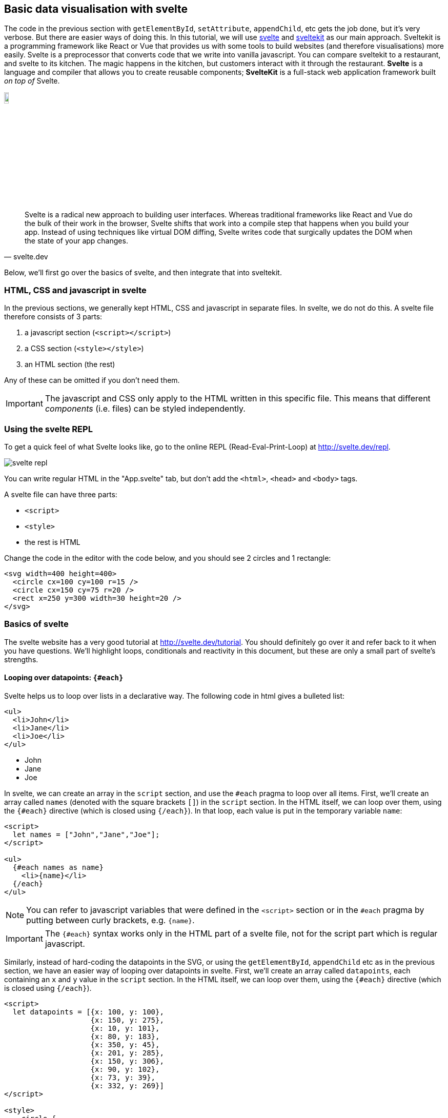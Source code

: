 == Basic data visualisation with svelte
ifndef::backend-pdf[]
++++
<link href="dist/svelte-bundle.css" rel="stylesheet" type="text/css"/>
<script defer src="dist/svelte-bundle.js" type="text/javascript"></script>
++++
endif::[]

ifdef::backend-pdf[]
NOTE: This section contains several interactive visuals. These are available in the html-version, but not in the PDF version.
endif::[]

The code in the previous section with `getElementById`, `setAttribute`, `appendChild`, etc gets the job done, but it's very verbose. But there are easier ways of doing this. In this tutorial, we will use http://svelte.dev[svelte] and http://kit.svelte.dev[sveltekit] as our main approach. Sveltekit is a programming framework like React or Vue that provides us with some tools to build websites (and therefore visualisations) more easily. Svelte is a preprocessor that converts code that we write into vanilla javascript. You can compare sveltekit to a restaurant, and svelte to its kitchen. The magic happens in the kitchen, but customers interact with it through the restaurant. *Svelte* is a language and compiler that allows you to create reusable components; *SvelteKit* is a full-stack web application framework built _on top of_ Svelte.

image:svelte-logo.png[width=10%,pdfwidth=10%]

"Svelte is a radical new approach to building user interfaces. Whereas traditional frameworks like React and Vue do the bulk of their work in the browser, Svelte shifts that work into a compile step that happens when you build your app. Instead of using techniques like virtual DOM diffing, Svelte writes code that surgically updates the DOM when the state of your app changes."
-- svelte.dev

Below, we'll first go over the basics of svelte, and then integrate that into sveltekit.

=== HTML, CSS and javascript in svelte
In the previous sections, we generally kept HTML, CSS and javascript in separate files. In svelte, we do not do this. A svelte file therefore consists of 3 parts:

1. a javascript section (`<script></script>`)
2. a CSS section (`<style></style>`)
3. an HTML section (the rest)

Any of these can be omitted if you don't need them.

IMPORTANT: The javascript and CSS only apply to the HTML written in this specific file. This means that different _components_ (i.e. files) can be styled independently.

=== Using the svelte REPL
To get a quick feel of what Svelte looks like, go to the online REPL (Read-Eval-Print-Loop) at http://svelte.dev/repl.

image:svelte-repl.png[]

You can write regular HTML in the "App.svelte" tab, but don't add the `<html>`, `<head>` and `<body>` tags.

A svelte file can have three parts:

- `<script>`
- `<style>`
- the rest is HTML

Change the code in the editor with the code below, and you should see 2 circles and 1 rectangle:

[source,html]
----
<svg width=400 height=400>
  <circle cx=100 cy=100 r=15 />
  <circle cx=150 cy=75 r=20 />
  <rect x=250 y=300 width=30 height=20 />
</svg>
----

=== Basics of svelte
The svelte website has a very good tutorial at http://svelte.dev/tutorial. You should definitely go over it and refer back to it when you have questions. We'll highlight loops, conditionals and reactivity in this document, but these are only a small part of svelte's strengths.

==== Looping over datapoints: `{#each}`
Svelte helps us to loop over lists in a declarative way. The following code in html gives a bulleted list:

[source,html,linenums]
----
<ul>
  <li>John</li>
  <li>Jane</li>
  <li>Joe</li>
</ul>
----

ifndef::backend-pdf[]
++++
<ul>
  <li>John</li>
  <li>Jane</li>
  <li>Joe</li>
</ul>
++++
endif::[]

ifdef::backend-pdf[]
- John
- Jane
- Joe
endif::[]

In svelte, we can create an array in the `script` section, and use the `#each` pragma to loop over all items. First, we'll create an array called `names` (denoted with the square brackets `[]`) in the `script` section. In the HTML itself, we can loop over them, using the `{#each}` directive (which is closed using `{/each}`). In that loop, each value is put in the temporary variable `name`:

[source,html,linenums]
----
<script>
  let names = ["John","Jane","Joe"];
</script>

<ul>
  {#each names as name}
    <li>{name}</li>
  {/each}
</ul>
----

NOTE: You can refer to javascript variables that were defined in the `<script>` section or in the `#each` pragma by putting between curly brackets, e.g. `{name}`.

IMPORTANT: The `{#each}` syntax works only in the HTML part of a svelte file, not for the script part which is regular javascript.

Similarly, instead of hard-coding the datapoints in the SVG, or using the `getElementById`, `appendChild` etc as in the previous section, we have an easier way of looping over datapoints in svelte. First, we'll create an array called `datapoints`, each containing an `x` and `y` value in the `script` section. In the HTML itself, we can loop over them, using the `{#each}` directive (which is closed using `{/each}`).

[source,html,linenums]
----
<script>
  let datapoints = [{x: 100, y: 100},
                    {x: 150, y: 275},
                    {x: 10, y: 101},
                    {x: 80, y: 183},
                    {x: 350, y: 45},
                    {x: 201, y: 285},
                    {x: 150, y: 306},
                    {x: 90, y: 102},
                    {x: 73, y: 39},
                    {x: 332, y: 269}]
</script>

<style>
    circle {
        fill-opacity: 0.5;
    }
</style>

<svg width=400 height=400>
  {#each datapoints as dp}
    <circle cx={dp.x} cy={dp.y} r=10 />
  {/each}
</svg>
----

In line 21-23, we loop over the `datapoints` array, each time putting a single element in a local `dp` variable. We can refer to the `x` and `y` properties like we do on line 22.

NOTE: As with regular arrays, you can refer to javascript _objects_ that were defined in the `<script>` section or in the `#each` pragma by putting between curly brackets, e.g. `{dp.x}`, and adding a period followed by the property.

The result:

ifndef::backend-pdf[]
++++
<svg width="400" height="400" style="border: 1px; border-style: solid;">
    <circle cx="100" cy="100" r="10" style="fill-opacity: 0.5"/>
    <circle cx="150" cy="275" r="10" style="fill-opacity: 0.5"/>
    <circle cx="10" cy="101" r="10" style="fill-opacity: 0.5"/>
    <circle cx="80" cy="183" r="10" style="fill-opacity: 0.5"/>
    <circle cx="350" cy="45" r="10" style="fill-opacity: 0.5"/>
    <circle cx="201" cy="285" r="10" style="fill-opacity: 0.5"/>
    <circle cx="150" cy="306" r="10" style="fill-opacity: 0.5"/>
    <circle cx="90" cy="102" r="10" style="fill-opacity: 0.5"/>
    <circle cx="73" cy="39" r="10" style="fill-opacity: 0.5"/>
    <circle cx="332" cy="269" r="10" style="fill-opacity: 0.5"/>
</svg>
++++
endif::[]

ifdef::backend-pdf[]
image:svg18.png[width=25%,pdfwidth=25%]
endif::[]

==== Conditionals: `{#if}`
Similarly, the `{#if}` directive (in full: `{#if} ... {:else} ... {/if}`) allows you to put conditions in your html. For example, let's create an array of individuals as objects, that contain both a name and a gender.

[source,html,linenums]
----
<script>
  let individuals = [
    {"name":"Julia","gender":"F"},
    {"name":"John","gender":"M"},
    {"name":"Joe","gender":"M"},
    {"name":"Jane","gender":"F"}];
</script>

<ul>
    {#each individuals as individual}
        {#if individual.gender == "F"}
            <li>{individual.name} ({individual.gender})</li>
        {/if}
    {/each}
</ul>
----

This will return:

ifndef::backend-pdf[]
++++
<ul>
 <li>Julia (F)</li>
  <li>Jane (F)</li>
</ul>
++++
endif::[]

ifdef::backend-pdf[]
- Julia (F)
- Jane (F)
endif::[]

TIP: Go to the svelte tutorial at http://svelte.dev/tutorial and go through the following sections: "Introduction" and "Logic"

For our scatterplot, let's add a value to all these datapoints, and draw either a blue circle or a red rectangle based on that value.

[source,html,linenums]
----
<script>
  let datapoints = [{x: 100, y: 100, value: 9},
                    {x: 150, y: 275, value: 11},
                    {x: 10, y: 101, value: 72},
                    {x: 80, y: 183, value: 2},
                    {x: 350, y: 45, value: 10},
                    {x: 201, y: 285, value: 109},
                    {x: 150, y: 306, value: 24},
                    {x: 90, y: 102, value: -4},
                    {x: 73, y: 39, value: 88},
                    {x: 332, y: 269, value: 8}]
</script>

<style>
  svg {
    background-color: whitesmoke;
  }
  circle {
    fill: steelblue;
  }
  rect {
    fill: red;
  }
</style>

<svg width=400 height=400>
  {#each datapoints as datapoint}
    {#if datapoint.value > 10}
      <circle cx={datapoint.x} cy={datapoint.y} r=10 />
    {:else}
      <rect x={datapoint.x} y={datapoint.y} width=10 height=10 />
    {/if}
  {/each}
</svg>
----

The result:

image:svelte-if.png[width=50%,pdfwidth=50%]

==== Reactivity
This is one of the major features of svelte which has an immense effect on programming experience, its _reactivity_. Reactivity means that when some variable `a` depends on a variable `b`, and `b` is changed, that the value of `a` is automatically updated as well. This is what makes a tool like Excel so strong: if you have a cell in a spreadsheet with a formula `=A1*2`, it will have the value of cell A1 multiplied by 2. If you change the value of A1, the value in the derived cell is _automatically_ updated as well. Most programming languages do not have this baked in, but with svelte you do have that functionality.

We do this using the `$:` pragma. For example:

[source,html,linenums]
----
<script>
  let slider_value = 50;

  $: multiplied_value = slider_value * 2
</script>

<input type="range" min="0" max="100" bind:value={slider_value} />
<p>The value {slider_value} multiplied by 2 is {multiplied_value}.</p>
----

We've seen before that we can use curly brackets `{}` to pass in a value. Here we also need to work in the other direction: when the value of the slider changes, it should be passed through to the script above. We do that using `bind:value`. Sliding left and right will now update the multiplied value as well. You can try it below.

// NOTE: This embedded interactive slider does not work at the moment.

ifndef::backend-pdf[]
*_INTERACTIVE_*
++++
<div id="svelte-slider"></div>
++++
endif::[]

ifdef::backend-pdf[]
image:svelte-reactivity.png[width=50%,pdfwidth=50%]
endif::[]

=== About sveltekit

==== Local installation

Although it is extremely useful for quickly checking things, we can't use the REPL for _real_ work. Still, you might go back to it regularly to test something out. 

Instead, we can develop sveltekit applications (i.c. visualisations) locally, on our own machine. See https://kit.svelte.dev[the sveltekit website] on how to get set up. These are the commands you need:

```
npm create svelte@latest my-app
cd my-app
npm install
npm run dev -- --open
```

The first step will create a new directory (called `my-app`) with your application. It will ask you for some information like if you'd want to have an empty (skeleton) setup, or already have demo code included. The `npm run install` installs all dependencies (which are listed in the `package.json` file). Finally, `npm run dev` will start a local webserver so that you can access your application. The output will list which port the application is running on. This will most probably be port 5173, so you should open the website `http://localhost:5173`. If you use `npm run dev -- --open` it will automatically open that website for you.

NOTE: Using `npm run dev` without the `-- --open` works as well. You will however need to open the webpage yourself. This is often the better option if you want to restart the server.

==== Directory structure and routing
To understand how data can be loaded in sveltekit, we need to understand how routing works. _Routing_ maps a file to a URL and vice versa. The directory structure in sveltekit is important: each URL points to a subdirectory of `src/routes`. For example:

- http://localhost:5173 points to the `src/routes/` directory
- http://localhost:5173/about points to the `src/routes/about/` directory
- http://localhost:5173/contact points to the `src/routes/contact/` directory
- ...

Each of these directories should have a `+page.svelte` (Notice the `+`-sign!) file, which contains the actual content of that page.

[source]
----
...
|
+- src/
|  +- routes/
|      +- +page.svelte
|      +- about/
|      |   +- +page.svelte
|      +- contact/
|          +- +page.svelte
|
...
----

See https://kit.svelte.dev/docs/routing for more information.

=== Loading data in sveltekit
As we have a `<script>` section in a `.svelte` file, we can define variables and data there, like this:

[source,javascript]
----
<script>
  let values = [1,2,3,"a string"]
</script>

{JSON.stringify(values)}
----
In this example, we create a value and show a "stringified" version in the browser.

This works great, except when we have large datasetes. We'll need to load those in a different way. Enter `+page.js`.

If we need to load data before a page (as defined in `+page.svelte`) is rendered, we add a `+page.js` file in the same directory. For example, if the root `index.html` and `contact` need data:

[source]
----
...
|
+- src/
|  +- routes/
|      +- +page.svelte
|      +- +page.js            <1>
|      +- about/
|      |   +- +page.svelte
|      +- contact/
|          +- +page.svelte
|          +- +page.js        <1>
|
...
----

==== Hard-coding our data
Let's start with the proof-of-principle setup: we hard-code the data to be loaded.

Make the `src/routes/+page.js` look like this:

[source,javascript]
----
export const load = () => {
  return {
    values: [1,2,3,"a string"]
  }
}
----

And the `src/routes/+page.svelte` look like this:

[source,html]
----
<script>
    export let data;
</script>

{JSON.stringify(data)}
----

You should see `values: [1,2,3,"a string"]` in your web browser at http://localhost:5173.

==== From an online JSON file
Imagine we need to load the iris dataset, available from a public url (https://raw.githubusercontent.com/domoritz/maps/master/data/iris.json). The data file looks like this:

[source,json]
[.small]
----
[
  {"sepalLength": 5.1, "sepalWidth": 3.5, "petalLength": 1.4, "petalWidth": 0.2, "species": "setosa"},
  {"sepalLength": 4.9, "sepalWidth": 3.0, "petalLength": 1.4, "petalWidth": 0.2, "species": "setosa"},
  {"sepalLength": 4.7, "sepalWidth": 3.2, "petalLength": 1.3, "petalWidth": 0.2, "species": "setosa"},
  {"sepalLength": 4.6, "sepalWidth": 3.1, "petalLength": 1.5, "petalWidth": 0.2, "species": "setosa"},
  {"sepalLength": 5.0, "sepalWidth": 3.6, "petalLength": 1.4, "petalWidth": 0.2, "species": "setosa"},
  {"sepalLength": 5.4, "sepalWidth": 3.9, "petalLength": 1.7, "petalWidth": 0.4, "species": "setosa"},
  ...
]
----

To load that data, we'd write the following `+page.js`:

[source,javascript]
[.small]
----
export const load = async ({ fetch }) => { (1)
  const responseFlowers = await fetch('https://raw.githubusercontent.com/domoritz/maps/master/data/iris.json') (2)
  const dataFlowers = await responseFlowers.json() (3)

  return {
    flowers: dataFlowers (4)
  }
}
----

What happens here?

- **(1)**: We create an asynchronous function `load`...
- **(2)**: ...that captures the HTTP response into a variable `responseFlowers`...
- **(3)**: ...from which we extract the `json` part which actually contains the data.

It's interesting to add a `console.log(res)` after line 3 to see what that `res` looks like.

In **(4)** we create the actual return value of the `+page.js` file: it is a _map_ with a single key `flowers` and its value coming from `dataFlowers`.

To use that data in the `+page.svelte` file, we need to define a `data` variable and get the flowers from it. A simple page showing the sepal length of al flowers would therefore look like this:

[source,html,linenums]
----
<script>
  export let data;
</script>

<ul>
  {#each data.flowers as flower}
  <li>{flower.sepalLength}</li>
  {/each}
</ul>
----

NOTE: The variable _must_ to be called `data`.

.Synchronous vs asynchronous programming
****
In contrast to other languages that you may know (e.g. python and R), javascript is an _asynchronous_ language. When you write a program in a synchronous programming language, the program executes instructions in series. This means that each instruction must be completed before moving on to the next one. In contrast, in an asynchronous programming language like javascript, the program can start executing a new instruction before completing the previous one. In some cases we do not want that and actually need to wait until the previous command has finished. To get around it, we can use https://developer.mozilla.org/en-US/docs/Web/JavaScript/Guide/Using_promises[promises] with the `async`/`await` combination.
****

The `+page.js` example above is a minimal one: you can add additional data transformations. For example, the iris dataset has the following form:

[source,json]
[.small]
----
[
  {"sepalLength": 5.1, "sepalWidth": 3.5, "petalLength": 1.4, "petalWidth": 0.2, "species": "setosa"},
  {"sepalLength": 4.9, "sepalWidth": 3.0, "petalLength": 1.4, "petalWidth": 0.2, "species": "setosa"},
  {"sepalLength": 4.7, "sepalWidth": 3.2, "petalLength": 1.3, "petalWidth": 0.2, "species": "setosa"},
  {"sepalLength": 4.6, "sepalWidth": 3.1, "petalLength": 1.5, "petalWidth": 0.2, "species": "setosa"},
  {"sepalLength": 5.0, "sepalWidth": 3.6, "petalLength": 1.4, "petalWidth": 0.2, "species": "setosa"},
  {"sepalLength": 5.4, "sepalWidth": 3.9, "petalLength": 1.7, "petalWidth": 0.4, "species": "setosa"},
  ...
]
----

but we would like to add a unique ID to each of these records. Also, we'd like to have the full species name, e.g. "Iris setosa" instead of just "setosa". We can adapt the script above like this:

[source,javascript,linenums]
[.small]
----
export const load = async ({ fetch }) => {
    const responseFlowers = await fetch('https://raw.githubusercontent.com/domoritz/maps/master/data/iris.json')
    const dataFlowers = await responseFlowers.json()
    dataFlowers.forEach((d,i) => { d.id = i, d.species = "Iris " + d.species })
  
    return {
      flowers: dataFlowers
    }
  }
----

The data that is now passed to `+page.svelte` looks like this:

[source,json]
[.small]
----
[
  {"id": 0, "sepalLength": 5.1, "sepalWidth": 3.5, "petalLength": 1.4, "petalWidth": 0.2, "species": "Iris setosa"},
  {"id": 1, "sepalLength": 4.9, "sepalWidth": 3.0, "petalLength": 1.4, "petalWidth": 0.2, "species": "Iris setosa"},
  {"id": 2, "sepalLength": 4.7, "sepalWidth": 3.2, "petalLength": 1.3, "petalWidth": 0.2, "species": "Iris setosa"},
  {"id": 3, "sepalLength": 4.6, "sepalWidth": 3.1, "petalLength": 1.5, "petalWidth": 0.2, "species": "Iris setosa"},
  {"id": 4, "sepalLength": 5.0, "sepalWidth": 3.6, "petalLength": 1.4, "petalWidth": 0.2, "species": "Iris setosa"},
  {"id": 5, "sepalLength": 5.4, "sepalWidth": 3.9, "petalLength": 1.7, "petalWidth": 0.4, "species": "Iris setosa"},
  ...
]
----

==== From an online CSV file
In contrast to JSON, `fetch` is not able to automatically parse a CSV file. We'll have to do that ourselves. We have to install the PapaParse npm package. To do so:

- Stop the `npm run dev` server.
- Run `npm install papaparse` in the root folder of your svelte application.
- Restart `npm run dev`.

Here's a working example using data about flights. The file looks like this:

[source]
[.small]
----
from_airport,from_city,from_country,from_long,from_lat,to_airport,to_city,to_country,to_long,to_lat,airline,airline_country,distance
Balandino,Chelyabinsk,Russia,61.838,55.509,Domododevo,Moscow,Russia,38.51,55.681,Aerocondor,Portugal,1458
Balandino,Chelyabinsk,Russia,61.838,55.509,Kazan,Kazan,Russia,49.464,56.01,Aerocondor,Portugal,775
Balandino,Chelyabinsk,Russia,61.838,55.509,Tolmachevo,Novosibirsk,Russia,83.084,55.021,Aerocondor,Portugal,1341
Domododevo,Moscow,Russia,38.51,55.681,Balandino,Chelyabinsk,Russia,61.838,55.509,Aerocondor,Portugal,1458
...
----

[source,javascript,linenums]
[.small]
----
import Papa from 'papaparse'

export const load = async ({ fetch }) => {
    const responseFlowers = await fetch('https://raw.githubusercontent.com/domoritz/maps/master/data/iris.json')
    const dataFlowers = await responseFlowers.json()
    dataFlowers.forEach((d,i) => { d.id = i, d.species = "Iris " + d.species })


    const responseFlights = await fetch('https://vda-lab.gitlab.io/datavis-technologies/assets/flights_part.csv', {
      headers: {
        'Content-Type': 'text/csv'
    }})
    let csvFlights = await responseFlights.text()
    let parsedCsvFlights = Papa.parse(csvFlights, {header: true})

    return {
      flowers: dataFlowers,
      flights: parsedCsvFlights.data
    }
}
----
If you get an error in the console that mentions the CORS policy (`No 'Access-Control-Allow-Origin' header is present`), try using `https` instead of `http` in the URL for the dataset.

Let's walk over this code:

- line 1: import the PapaParse package
- line 5-7: we have to add the `'Content-Type': 'text/csv'` to what is returned because your browser would otherwise try to download the file instead of using it in our application
- line 8: In the JSON example before, we got the actual data through `response.json()`. Here we need it as a text: `response.text()`
- line 9: Finally, we need to _parse_ the text to actual values. This will return an object where those values are available under the `data` key, which we extract on line 12.

You can always add a `console.log()` for `csvFlights` or `parsedCsvFlights` to see what those variables look like.

We get the following output:

[source]
----
Balandino (Chelyabinsk)
Balandino (Chelyabinsk)
Domododevo (Moscow)
Domododevo (Moscow)
Domododevo (Moscow)
Domododevo (Moscow)
Domododevo (Moscow)
Domododevo (Moscow)
Heydar Aliyev (Baku)
Khrabrovo (Kaliningrad)
Kazan (Kazan)
Kazan (Kazan)
Kazan (Kazan)
Kazan (Kazan)
Kazan (Kazan)
Pulkovo (St. Petersburg)
Pulkovo (St. Petersburg)
Pulkovo (St. Petersburg)
Franz Josef Strauss (Munich)
----

==== From an local JSON or CSV file
The above CSV and JSON files are on a remote server. But what if we have the data on our own machine? Actually, this is very simple as we are running our own server. If you put the data file in the `static` directory of your svelte project, you can access it directly, e.g. with

- `Papa.parse('http://localhost:5173/airports.csv', { …​ })`, or
- `fetch('http://localhost:5173/airports.json')`

==== From an SQL database
===== Data stored in local SQLite3 database
Let's say we have a small database with employee data. It only has one table, `employees`, with the following columns: `name` and `firstname`.

To load data from this SQLite3 database, we'll use the https://knexjs.org/[knex.js] query builder. It'll make it easier to switch between different types of SQL databases later (mysql, postgresql, etc). To get it to work with a local sqlite3 database, install `knex` and the necessary sqlite driver:

```
npm install knex --save
npm install better-sqlite3 --save
```

Create a new file `src/lib/db.js` with the following contents:

[source,javascript]
----
import knex from 'knex'

export default knex({
    client: 'better-sqlite3',
    connection: {
        filename: "./static/test.db"
    },
  })
----
The path is relative to the main directory in sveltekit.

Above, we have used the `+page.js` file to load our data from CSV sources. For loading SQL data, we will however need to name our file `+page.server.js` (see https://kit.svelte.dev/docs/routing#page-page-server-js for details).

Make the `+page.server.js` file look like this:

[source,javascript]
----
import db from '$lib/db';

export const load = () => {
    const fetchData = async () => {
        let employees = await db.select('*')
                                .from('employees')
                                .limit(2)
        return employees
    }

    return {
        employees: fetchData()
    }
}
----

We can then access these in our `+page.svelte`:

[source,javascript]
----
<script>
    export let data = [];
</script>

<h1>Employees</h1>

<ul>
{#each data.employees as employee}
    <li>{employee.firstname} {employee.name}</li>
{/each}
</ul>
----


===== Data stored in mysql database
Loading data from a mysql database is very similar, although we will run into a small bump here.

Say we want to access data from `knownGene` table of the UCSC Genome database (http://genome-euro.ucsc.edu/).

Replace the `lib/db.js` file with the following.

[source,javascript]
----
import knex from 'knex'

export default knex({
  client: 'mysql',
  version: '5.7',
  connection: {
    host: 'genome-euro-mysql.soe.ucsc.edu',
    port: 3306,
    user: 'genome',
    password: '',
    database: 'hg38'
  },
})
----

Based on our experience with sqlite3, the `+page.server.js` file would look like this:

[source,javascript]
----
import db from '$lib/db';

export const load = () => {
    const fetchData = async () => {
        let genes = await db.select('*')
                                .from('knownGene')
                                .limit(20)
        return genes
    }

    return {
        genes: fetchData()
    }
}
----

Unfortunately, we get an error `Error: Data returned from load while rendering / is not serializable: Cannot stringify arbitrary non-POJOs (data.genes[0])`. If we add a `console.log(genes)` in our `+page.server.js` file, we see that what is returned from the server is the following:

[source,json]
----
[
  RowDataPacket {
    name: 'ENST00000456328.2',
    chrom: 'chr1',
    strand: '+',
    ...
  },
  RowDataPacket {
    name: 'ENST00000619216.1',
    chrom: 'chr1',
    strand: '-',
    ...
  }
]
----

However, we expected the output to look like this:

[source,javascript]
----
[
  {
    name: 'ENST00000456328.2',
    chrom: 'chr1',
    strand: '+',
    ...
  },
  {
    name: 'ENST00000619216.1',
    chrom: 'chr1',
    strand: '-',
    ...
  }
]
----

We can accomplish this to parse the output first before we return it, using `return JSON.parse(JSON.stringify(genes))` instead of just `return genes` (source: https://stackoverflow.com/questions/31221980/how-to-access-a-rowdatapacket-object):

[source,javascript]
----
import db from '$lib/db';

export const load = () => {
    const fetchData = async () => {
        let genes = []
        genes = await db.select('*')
                                .from('knownGene')
                                .limit(20)
        return JSON.parse(JSON.stringify(genes))
    }

    return {
        genes: fetchData()
    }
}
----

==== Loading multiple datasets
Above we only loaded a single dataset, but obviously we will sometimes need multiple datasets in our application. To do this we just add an additional variable to the `load` function in our `+page.js`. For example:

[source,javascript,linenums]
[.small]
----
import Papa from 'papaparse'

export const load = async ({ fetch }) => {
    const responseFlights = await fetch('https://vda-lab.gitlab.io/datavis-technologies/assets/flights_part.csv', {
      headers: {
        'Content-Type': 'text/csv'
    }})
    let csvFlights = await responseFlights.text()
    let parsedCsvFlights = Papa.parse(csvFlights, {header: true})

    return {
      flights: parsedCsvFlights.data
    }
}
----

[source,javascript,linenums]
[.small]
----
export const load = async ({ fetch }) => {
  const responseGenes = await fetch("https://some-url/genes.json")
  const dataGenes = await responseGenes.json()

  const responseProteins = await fetch("https://some-other-url/proteins.json")
  const dataProteins = await responseProteins.json()

  return {
    genes: dataGenes,
    proteins: dataProteins
  }
----

As before, the `data` variable in `+page.svelte` is the object that is returned by `+page.js` (i.c. `{genes: [...,...,...], proteins: [...,...,...]}`)

=== Data subpages and slugs
In many cases, we might want to have a subpage for each datapoint. Imagine a blog with many posts, where those posts are stored as a large JSON structure. From what we've seen above, we are able to create a page that lists the title of all blog posts. But we're still unable to show a single blog _post_. Similarly, we might have a site that shows a list of genes, but you cannot go to the information of a _single_ gene.

Let's say we want to create a page for every single flower, using its ID in the URL. For example, to get the information (or a visualisation) for flower 5, we would use the URL http://localhost:5173/flowers/5. This is the same URL as before for the list, but adding the flower ID. To get this to work, we use `[slug]`: create a new directory under the flowers folder:

----
...
|
+- src/
|  +- routes/
|      +- +page.svelte
|      +- flowers/
|          +- +page.svelte
|          +- +page.js
|          +- [slug]
|              +- +page.svelte
|              +- +page.js
|
...
----

IMPORTANT: The directory name must be `[slug]`, including the square brackets!

image:slugs.png[width=50%,pdfwidth=50%]

What this `[slug]` allows you to do, is add _parameters_ to the URL. In our case, this could for example be the ID of a flower. The `+page.js` in the `[slug]` directory can be very similar to the one in the `flowers` directory, but there are some important differences:

[source,javascript,linenums]
[.small]
----
export const load = async ({ fetch, params }) => { (1)
  const res = await fetch('https://raw.githubusercontent.com/domoritz/maps/master/data/iris.json')
  const data = await res.json()
  data.forEach((d,i) => { d.id = i })
  let data_for_slug = data.filter((d) => { return d.id == params.slug})[0] (2)

  return {
    flower: data_for_slug
  }
}
----

In this code, we

- **(1)** call `fetch` _and_ `params` in the loading function instead of only `fetch`
- **(2)** filter the returned data based on the id of the flower `d.id == params.slug`

In the `+page.svelte` file we can then display or visualise only the information for that single flower.

NOTE: See https://kit.svelte.dev/docs/load for the full documentation on how to load data in sveltekit.


=== Our first real scatterplot
Now - finally - we can start working on the real thing and create a data visualisation. Let's plot the longitude and latitude (present as `long` and `lat` in the datafile) of all departure airports in http://vda-lab.gitlab.io/datavis-technologies/assets/flights_part.json. If we do this, we should get something that looks like a map of the world.

Load the data using `+page.js` as described above. Below we show the contents of the `+page.svelte` file.

[source,html,linenums]
----
<script>
  export let data = [];
</script>

<style>
  svg {
      border: 1px;
      border-style: solid;
  }
  circle {
      fill: steelblue;
      fill-opacity: 0.5;
  }
</style>

<svg width="800" height="400">
  {#each data.flights as datapoint}
      <circle cx={datapoint.from_long} cy={datapoint.from_lat} r="2" />
  {/each}
</svg>
----

The resulting image looks like this:

image:flights_attempt1.png[width=50%,pdfwidth=50%]

This is clearly _not_ what we expected. The reason is simple: the longitude in the data file ranges from -180 until 180 and the latitude is between -90 and 90. If we plot these directly as circles than 3/4 of all datapoints will be outside of the SVG (because they have either a negative longitude or latitude). Instead of using `cx={datapoint.from_long}` we have to rescale that longitude from its original range (called its _domain_) to a new _range_.

image:domain-range.png[width=50%,pdfwidth=50%]

The formula to do this is:

image:scaling_formula.png[width=50%,pdfwidth=50%]

// \[
// \frac{(range_{max} - range_{min})*(x-domain_{min})}{domain_{max}-domain_{min}} + range_{min}
// \]

Let's put that in a function that we can use. Add the `rescale` function to the `script` section of your svelte file, and call it where we need to set `cx` and `cy`.

[source,html,linenums]
----
<script>
  export let data = [];

  const rescale = function(x, domain_min, domain_max, range_min, range_max) {
      return ((range_max - range_min)*(x-domain_min))/(domain_max-domain_min) + range_min
  }
</script>

<style>
  circle {
      fill: steelblue;
      fill-opacity: 0.5;
  }
</style>

<svg width="800" height="400">
  {#each data.flights as datapoint}
      <circle cx={rescale(datapoint.from_long, -180, 180, 0, 800)}
              cy={rescale(datapoint.from_lat, -90, 90, 0, 400)}
              r=3 />
  {/each}
</svg>
----

Our rescaling function is defined on lines 7-9 and used on lines 21 and 22.

The result:

image:flights_attempt2.png[width=50%,pdfwidth=50%]

This is better, but the world is upside down. This is because the origin [0,0] in SVG is in the top left, not the bottom left. We therefore have to flip the scale as well, and set the range to `400,0` instead of `0,400` for `cy`. If we do that we'll get the world the right side up.

image:flights_attempt3.png[width=50%,pdfwidth=50%]

=== D3 scales
In the example above, we have written our own code for rescaling the longitude (-180 to 180) and latitude (-90 to 90) to width (0 to 800) and height (400 to 0). We can however also use the powerful functionality provided by http://d3js.org[D3].

.D3 - Data-Driven Documents
****
D3 (Data-Driven Documents) has been the go-to library for data visualisation for many years. It allows you to create very complex and interactive visuals like showcased in the https://observablehq.com/@d3/gallery[D3 gallery].

image:d3-gallery.png[width=75%,pdfwidth=75%]

The functionality of D3 has been split in different modules (see https://github.com/orgs/d3/repositories?type=all[here]), that cover for example the creation of hexagonal bins, working with geographic projections, creating force-directed graphs, and scaling.

Although very powerful, this library does have a steep learning curve. For example, creating a scatterplot like the one above using D3, you'd write

[source,javascript,linenums]
----
d3.select("#my_svg")
  .append("g")
  .selectAll("circle")
  .data(datapoints)
  .enter()
  .append("circle")
    .attr("cx", function(d) { return rescale(datapoint.from_long, -180, 180, 0, 800) })
    .attr("cy", function(d) { return rescale(datapoint.from_lat, -90, 90, 400, 0) })
    .attr("r", 3)
----

That is why we focus on using svelte in this tutorial for the main work, and use D3 modules when we need them for a specific tasks (e.g. scaling). For example, this blog post by Connor Rothshield also goes into why he switched from D3 to svelte+D3 for data visualisation: https://www.connorrothschild.com/post/svelte-and-d3

D3 is organised as a group of modules (see https://github.com/d3/d3/blob/main/API.md), so we can choose to load only those functions that have to do with scaling (`d3-scale`), colour (`d3-color`), etc.

Here is an overview of the different modules:

image:d3-modules.png[width=50%,pdfwidth=50%]

(Source: https://wattenberger.com/blog/d3) For an interactive version, see https://wattenberger.com/blog/d3.
****

Let's replace our own rescaling function with a linear scale provided by D3. We will load the `scaleLinear` function from `d3-scale`.

IMPORTANT: We have to install the `d3-scale` module first. Do this by running `npm install d3-scale` on the command line.

[source,html,linenums]
----
<script>
  import { scaleLinear } from 'd3-scale'; <1>

  export let data = [];

  const scaleX = scaleLinear().domain([-180,180]).range([0,800]) <2>
  const scaleY = scaleLinear().domain([-90,90]).range([400,0]) <2>
</script>

<style>
  circle {
      fill: steelblue;
      fill-opacity: 0.5;
  }
</style>

<svg width="800" height="400">
  {#each data.flights as datapoint}
      <circle cx={scaleX(datapoint.from_long)} <3>
              cy={scaleY(datapoint.from_lat)}
              r=3 />
  {/each}
</svg>
----
In *(1)* we load `scaleLinear` and make the function available in our code. We define a `scaleX` and a `scaleY` function in *(2)*. The `domain` refers to the actual data, and `range` to the projection (in this case: pixel position). In *(3)* we use `scaleX` and `scaleY`.

Note that the range does not have to be numeric: we can also use colours here. D3 is clever enough to interpolate colours across the range. In the example below, we let the colour of the points go from red to green along with the longitude. (If we had information on the altitude of the airports, this would be more useful.)

[source,html,linenums]
----
<script>
  import { scaleLinear } from 'd3-scale';

  export let data = [];

  const scaleX = scaleLinear().domain([-180,180]).range([0,800])
  const scaleY = scaleLinear().domain([-90,90]).range([400,0])
  const scaleColour = scaleLinear().domain([-180,180]).range(["red","green"]) <1>
</script>

<style>
  circle { <2>
      fill-opacity: 0.5;
  }
</style>

<svg width="800" height="400">
  {#each data.flights as datapoint}
      <circle cx={scaleX(datapoint.from_long)}
              cy={scaleY(datapoint.from_lat)}
              r=3
              style={"fill:" + scaleColour(datapoint.from_long)} /> <3>
  {/each}
</svg>
----
We added a scale with colours as the range in *(1)*, remove the default colour for a circle in *(2)*, and set the CSS colour dynamically in *(3)* using.

image:domain-range-colours.png[width=50%,pdfwidth=50%]

D3 provides a lot of other scales as well, including logarithmic, time, radial etc. Check out https://github.com/d3/d3-scale for more information.

Let's add another scale: we can let the size of the point be dependent of the `distance` in the csv file

[source,html,linenums]
----
<script>
  import { scaleLinear } from 'd3-scale';

  export let data = [];

  const scaleX = scaleLinear().domain([-180,180]).range([0,800])
  const scaleY = scaleLinear().domain([-90,90]).range([400,0])
  const scaleRadius = scaleLinear().domain([1,15406]).range([2,10])
  </script>

<style>
  svg {
    border: 1px;
    border-style: solid;
  }
  circle {
    fill: steelblue;
    fill-opacity: 0.5;
  }
</style>

<svg width="800" height="400">
  {#each data.flights as datapoint}
    <circle cx={scaleX(datapoint.from_long)}
        cy={scaleY(datapoint.from_lat)}
        r={scaleRadius(datapoint.distance)} />
  {/each}
</svg>
----

image:flights_radius.png[width=50%,pdfwidth=50%]

=== Classes
Above we have used a colour scale that ranges from red to green according to longitude. If we want to handle categorical aspects in the data (e.g. if a flight is international or domestic), we can actually do this easier, using HTML classes. For an overview, see the "HTML, CSS and javascript" section of this tutorial. (This will become very important once we start looking into brushing and linking in the next section.)

If we change the code above by (a) adding a `circle.international` in the CSS that sets the fill colour to red, and (b) add a `class="international"` as a property of the `circle` element, all the airports will be red. But can we actually make this dependent on the actual data?

We give an HTML element one or more classes like so:

[source,html]
----
<circle class="first_class second_class third_class" />
----

Using svelte, we can do this dynamically. To know if a flight is international, we can check if its `from_country` is different from its `to_country`.

[source,html]
----
<circle class={datapoint.from_country != datapoint.to_country ? 'international' : 'domestic' } />
----

Or in its shorthand version:

[source,html]
----
<circle class:international={datapoint.from_country != datapoint.to_country} />
----

[source,html,linenums]
----
<script>
  import { scaleLinear } from 'd3-scale';

  export let data = [];

  const scaleX = scaleLinear().domain([-180,180]).range([0,800])
  const scaleY = scaleLinear().domain([-90,90]).range([400,0])
  const scaleRadius = scaleLinear().domain([1,15406]).range([2,10])
  </script>

<style>
  svg {
    border: 1px;
    border-style: solid;
  }
  circle {
    fill: steelblue;
    fill-opacity: 0.5;
  }
  circle.international { <1>
    fill: red;
  }
</style>

<svg width="800" height="400">
  {#each data.flights as datapoint}
    <circle cx={scaleX(datapoint.from_long)}
        cy={scaleY(datapoint.from_lat)}
        r={scaleRadius(datapoint.distance)}
        class:international={datapoint.from_country != datapoint.to_country}/> <2>
  {/each}
</svg>
----
*(1)* is where we set the colour of international flights; *(2)* is where we apply it.

image:flights_colour.png[width=50%,pdfwidth=50%]

=== Exercises
[#exercises_viswithsvelte,sidebar,role=assignment]
--
Here are some exercises related to this chapter:

* Svelte markup: https://svelte.dev/repl/724a8216d6c84491b7b04951718f0b0d?version=3.59.1
* Foreach: https://svelte.dev/repl/161b76456d00443db6100f7d40e546b1?version=3.59.1
* If-else-then: https://svelte.dev/repl/a603bddd25ed441e9680e2c93a1a1966?version=3.59.1
* Scales: https://svelte.dev/repl/f2cdcb8400f2430f9134206798596a97?version=3.59.1
* Colour scales: https://svelte.dev/repl/f555af12649a4d918db9f46c88ea72a0?version=3.59.1
* Axes: https://svelte.dev/repl/a06224b0183c4f44b6de3f7a734e812e?version=3.59.1
* Paths using d3.line: https://svelte.dev/repl/ec5b4a3992e7459086668fe4e03c011a?version=3.59.1
* Hover: https://svelte.dev/repl/c602355ed2cf4398921f50f7746079ff?version=3.59.1
* Working with objects: https://svelte.dev/repl/08e9e88a020244d5a7cd80b2e0befa3b?version=3.59.1
* Extent: https://svelte.dev/repl/b31541e1dcfb439e818c639427e6db68?version=3.59.1
* Make scales: https://svelte.dev/repl/c6eb38ca440a4dc5b8efa487f92b771d?version=3.59.1
* Make scatterplot: https://svelte.dev/repl/4c447e06f79e4c478682b8476bf1833a?version=3.59.1
* Add axes: https://svelte.dev/repl/3e6b6e947bdb480687d29392d944e15c?version=3.59.1
* Set circle colour: https://svelte.dev/repl/87536213d7044ddc9ed2dfacb208086c?version=3.59.1
--
